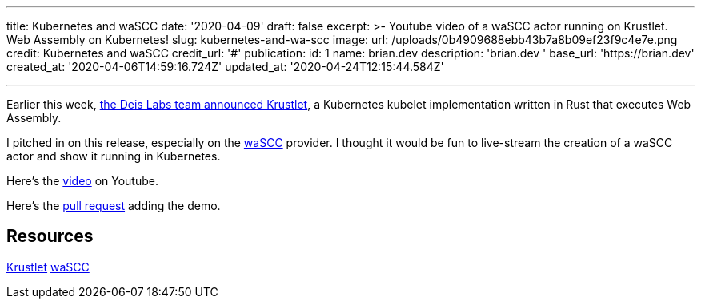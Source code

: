 '''

title: Kubernetes and waSCC date: '2020-04-09' draft: false excerpt: >-   Youtube video of a waSCC actor running on Krustlet.
Web Assembly on   Kubernetes!
slug: kubernetes-and-wa-scc image:   url: /uploads/0b4909688ebb43b7a8b09ef23f9c4e7e.png   credit: Kubernetes and waSCC   credit_url: '#' publication:   id: 1   name: brian.dev   description: 'brian.dev '   base_url: 'https://brian.dev'   created_at: '2020-04-06T14:59:16.724Z'   updated_at: '2020-04-24T12:15:44.584Z'

'''

Earlier this week, https://deislabs.io/posts/introducing-krustlet/[the Deis Labs team announced Krustlet], a Kubernetes kubelet implementation written in Rust that executes Web Assembly.

I pitched in on this release, especially on the https://wascc.dev/[waSCC] provider.
I thought it would be fun to live-stream the creation of a waSCC actor and show it running in Kubernetes.

Here's the https://www.youtube.com/watch?v=uy91W7OxHcQ[video] on Youtube.

Here's the https://github.com/deislabs/krustlet/pull/174[pull request] adding the demo.

== Resources

https://github.com/deislabs/krustlet[Krustlet] https://wascc.dev[waSCC]

